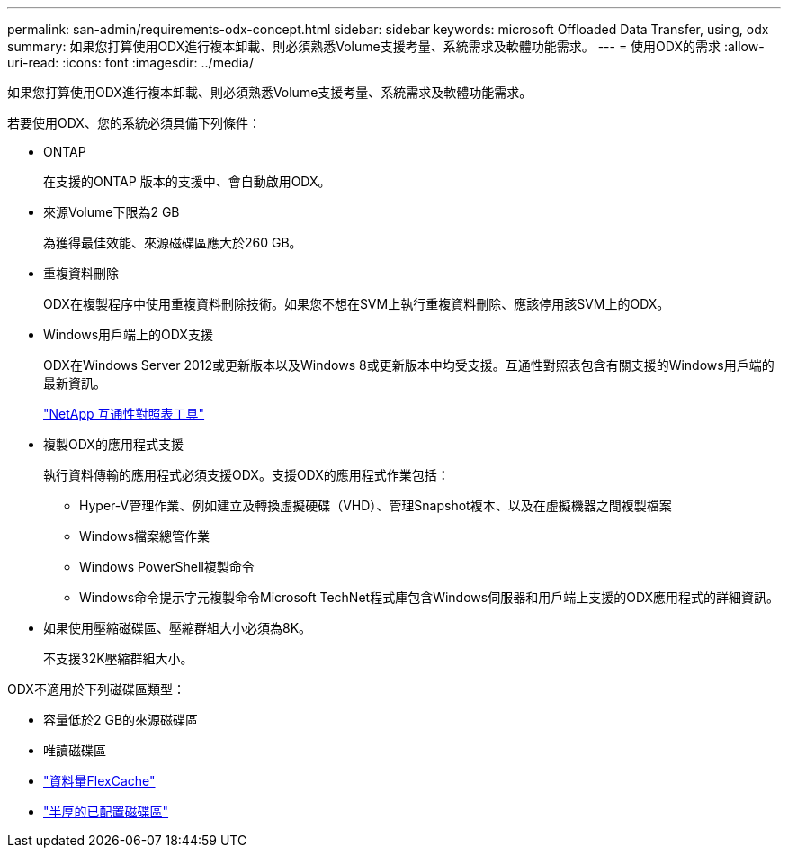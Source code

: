 ---
permalink: san-admin/requirements-odx-concept.html 
sidebar: sidebar 
keywords: microsoft Offloaded Data Transfer, using, odx 
summary: 如果您打算使用ODX進行複本卸載、則必須熟悉Volume支援考量、系統需求及軟體功能需求。 
---
= 使用ODX的需求
:allow-uri-read: 
:icons: font
:imagesdir: ../media/


[role="lead"]
如果您打算使用ODX進行複本卸載、則必須熟悉Volume支援考量、系統需求及軟體功能需求。

若要使用ODX、您的系統必須具備下列條件：

* ONTAP
+
在支援的ONTAP 版本的支援中、會自動啟用ODX。

* 來源Volume下限為2 GB
+
為獲得最佳效能、來源磁碟區應大於260 GB。

* 重複資料刪除
+
ODX在複製程序中使用重複資料刪除技術。如果您不想在SVM上執行重複資料刪除、應該停用該SVM上的ODX。

* Windows用戶端上的ODX支援
+
ODX在Windows Server 2012或更新版本以及Windows 8或更新版本中均受支援。互通性對照表包含有關支援的Windows用戶端的最新資訊。

+
https://mysupport.netapp.com/matrix["NetApp 互通性對照表工具"^]

* 複製ODX的應用程式支援
+
執行資料傳輸的應用程式必須支援ODX。支援ODX的應用程式作業包括：

+
** Hyper-V管理作業、例如建立及轉換虛擬硬碟（VHD）、管理Snapshot複本、以及在虛擬機器之間複製檔案
** Windows檔案總管作業
** Windows PowerShell複製命令
** Windows命令提示字元複製命令Microsoft TechNet程式庫包含Windows伺服器和用戶端上支援的ODX應用程式的詳細資訊。


* 如果使用壓縮磁碟區、壓縮群組大小必須為8K。
+
不支援32K壓縮群組大小。



ODX不適用於下列磁碟區類型：

* 容量低於2 GB的來源磁碟區
* 唯讀磁碟區
* link:../flexcache/supported-unsupported-features-concept.html["資料量FlexCache"]
* link:../san-admin/san-volumes-concept.html#semi-thick-provisioning-for-volumes["半厚的已配置磁碟區"]

